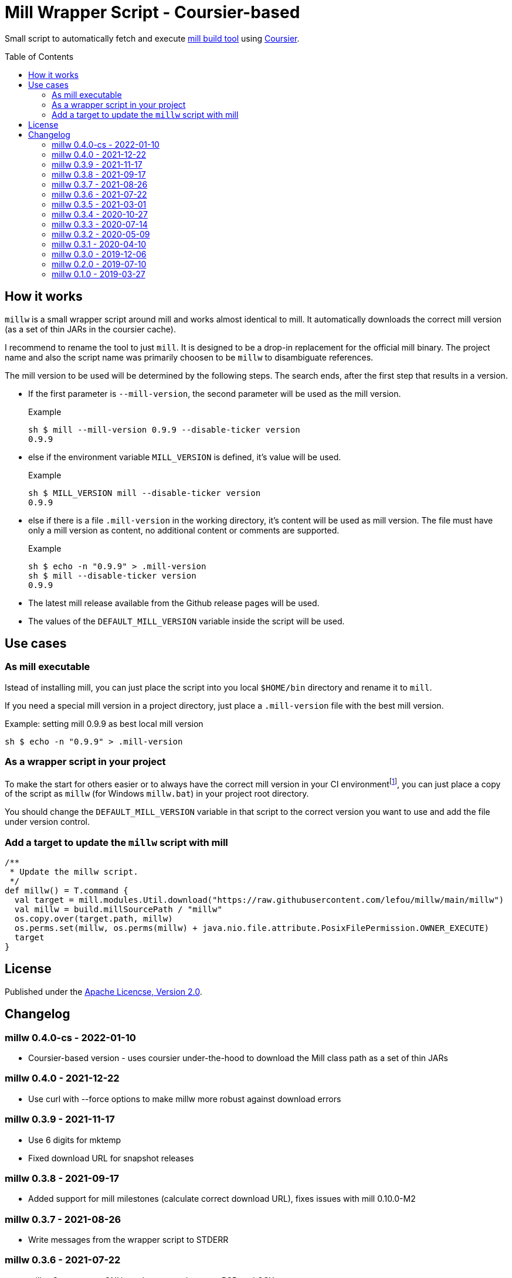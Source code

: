 = Mill Wrapper Script - Coursier-based
:mill-version: 0.9.9
:mill-url: https://github.com/com-lihaoyi/mill
:coursier-url: https://github.com/coursier/coursier
:toc:
:toc-placement: preamble

Small script to automatically fetch and execute {mill-url}[mill build tool] using {coursier-url}[Coursier].

== How it works

`millw` is a small wrapper script around mill and works almost identical to mill.
It automatically downloads the correct mill version (as a set of thin JARs in the coursier cache).

I recommend to rename the tool to just `mill`.
It is designed to be a drop-in replacement for the official mill binary.
The project name and also the script name was primarily choosen to be `millw` to disambiguate references.

The mill version to be used will be determined by the following steps.
The search ends, after the first step that results in a version.

* If the first parameter is `--mill-version`, the second parameter will be used as the mill version.
+
.Example
[source,sh,subs="attributes,verbatim"]
----
sh $ mill --mill-version {mill-version} --disable-ticker version
{mill-version}
----

* else if the environment variable `MILL_VERSION` is defined, it's value will be used.
+
.Example
[source,sh,subs="attributes,verbatim"]
----
sh $ MILL_VERSION mill --disable-ticker version
{mill-version}
----

* else if there is a file `.mill-version` in the working directory, it's content will be used as mill version.
  The file must have only a mill version as content, no additional content or comments are supported.
+
.Example

[source,sh,subs="attributes,verbatim"]
----
sh $ echo -n "{mill-version}" > .mill-version
sh $ mill --disable-ticker version
{mill-version}
----

* The latest mill release available from the Github release pages will be used.

* The values of the `DEFAULT_MILL_VERSION` variable inside the script will be used.

== Use cases

=== As mill executable

Istead of installing mill, you can just place the script into you local `$HOME/bin` directory and rename it to `mill`.

If you need a special mill version in a project directory, just place a `.mill-version` file with the best mill version.

.Example: setting mill {mill-version} as best local mill version
[source,sh,subs="attributes,verbatim"]
----
sh $ echo -n "{mill-version}" > .mill-version
----

=== As a wrapper script in your project

To make the start for others easier or to always have the correct mill version in your CI environmentfootnote:[Continuous Integration environment],
you can just place a copy of the script as `millw` (for Windows `millw.bat`) in your project root directory.

You should change the `DEFAULT_MILL_VERSION` variable in that script to the correct version you want to use
and add the file under version control.

=== Add a target to update the `millw` script with mill

[source,scala]
----
/**
 * Update the millw script.
 */
def millw() = T.command {
  val target = mill.modules.Util.download("https://raw.githubusercontent.com/lefou/millw/main/millw")
  val millw = build.millSourcePath / "millw"
  os.copy.over(target.path, millw)
  os.perms.set(millw, os.perms(millw) + java.nio.file.attribute.PosixFilePermission.OWNER_EXECUTE)
  target
}
----


== License

Published under the https://www.apache.org/licenses/LICENSE-2.0[Apache Licencse, Version 2.0].

== Changelog

=== millw 0.4.0-cs - 2022-01-10

* Coursier-based version - uses coursier under-the-hood to download the Mill class path as a set of thin JARs

=== millw 0.4.0 - 2021-12-22

* Use curl with --force options to make millw more robust against download errors

=== millw 0.3.9 - 2021-11-17

* Use 6 digits for mktemp
* Fixed download URL for snapshot releases

=== millw 0.3.8 - 2021-09-17

* Added support for mill milestones (calculate correct download URL), fixes issues with mill 0.10.0-M2

=== millw 0.3.7 - 2021-08-26

* Write messages from the wrapper script to STDERR

=== millw 0.3.6 - 2021-07-22

* millw: Support non-GNU touch command, e.g. on BSD and OSX

=== millw 0.3.5 - 2021-03-01

* Updated mill repository URLs (mill repo has moved)
* millw.bat: script exit does not exit the command shell
* millw.bat: use curl if present, otherwise fall back to bitsadmin

=== millw 0.3.4 - 2020-10-27

* millw.bat: Fixed download URL to support snapshot versions of mill
* millw: Support running/downloading when used with Git Bash under Windows 10

=== millw 0.3.3 - 2020-07-14

* millw: Fixed fetching of latest mill version

=== millw 0.3.2 - 2020-05-09

* millw.bat: Fixed handling and stripping of `--mill-version` parameter before calling mill

=== millw 0.3.1 - 2020-04-10

* millw.bat: Quote mill command to support directories with spaces

=== millw 0.3.0 - 2019-12-06

* Conform to XDG Base Directory Specification (use `~/.cache` dir)

=== millw 0.2.0 - 2019-07-10

* Print info message before download
* millw: If no version was given, millw tries to download the latest version
* Support changed download filename scheme since mill 0.5.0
* Respect set version from MILL_VERSION environment variable, if defined

=== millw 0.1.0 - 2019-03-27

* First release
